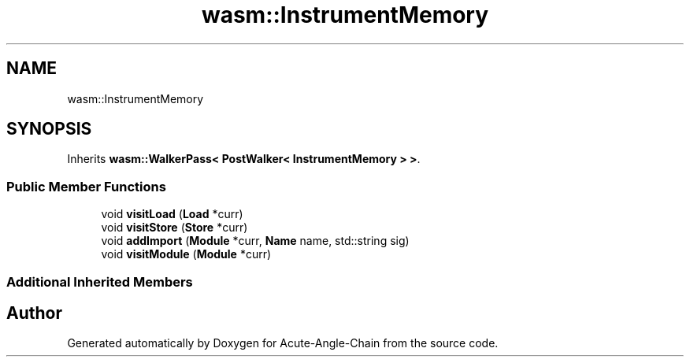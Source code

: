 .TH "wasm::InstrumentMemory" 3 "Sun Jun 3 2018" "Acute-Angle-Chain" \" -*- nroff -*-
.ad l
.nh
.SH NAME
wasm::InstrumentMemory
.SH SYNOPSIS
.br
.PP
.PP
Inherits \fBwasm::WalkerPass< PostWalker< InstrumentMemory > >\fP\&.
.SS "Public Member Functions"

.in +1c
.ti -1c
.RI "void \fBvisitLoad\fP (\fBLoad\fP *curr)"
.br
.ti -1c
.RI "void \fBvisitStore\fP (\fBStore\fP *curr)"
.br
.ti -1c
.RI "void \fBaddImport\fP (\fBModule\fP *curr, \fBName\fP name, std::string sig)"
.br
.ti -1c
.RI "void \fBvisitModule\fP (\fBModule\fP *curr)"
.br
.in -1c
.SS "Additional Inherited Members"


.SH "Author"
.PP 
Generated automatically by Doxygen for Acute-Angle-Chain from the source code\&.
